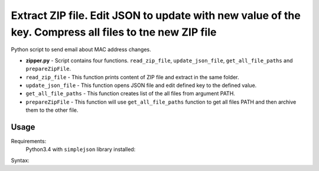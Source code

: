 *******************************************************************************************************
Extract ZIP file. Edit JSON to update with new value of the key. Compress all files to tne new ZIP file
*******************************************************************************************************

.. image:: https://img.shields.io/codecov/c/github/codecov/example-python.svg

Python script to send email about MAC address changes.

* **zipper.py** - Script contains four functions. ``read_zip_file``, ``update_json_file``, ``get_all_file_paths`` and ``prepareZipFile``. 
* ``read_zip_file`` - This function prints content of ZIP file and extract in the same folder.
* ``update_json_file`` - This function opens JSON file and edit defined key to the defined value.
* ``get_all_file_paths`` - This function creates list of the all files from argument PATH.
* ``prepareZipFile`` - This function will use ``get_all_file_paths`` function to get all files PATH and then archive them to the other file.

=====
Usage
=====

Requirements:
    Python3.4 with ``simplejson`` library installed:
        

Syntax:

.. code-block:: bash
    # ./zipper.py
..
